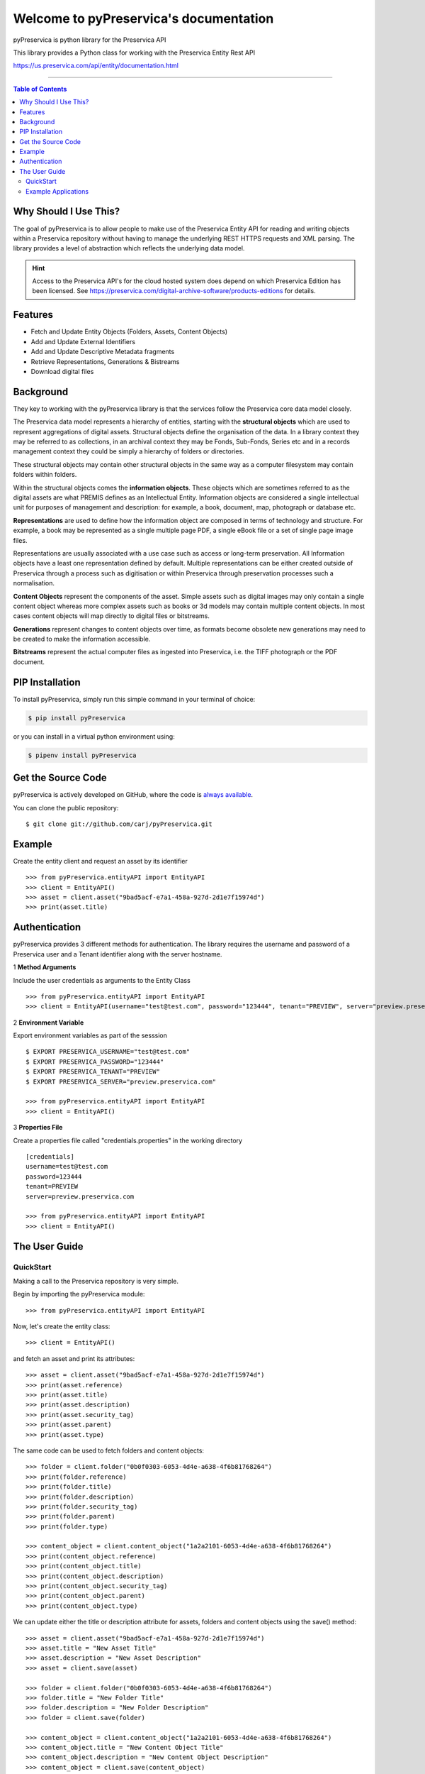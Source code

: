 Welcome to pyPreservica's documentation
========================================

pyPreservica is python library for the Preservica API

This library provides a Python class for working with the Preservica Entity Rest API

https://us.preservica.com/api/entity/documentation.html

-------------------


.. contents:: Table of Contents
    :local:

Why Should I Use This?
----------------------

The goal of pyPreservica is to allow people to make use of the Preservica Entity API for reading and writing objects within a Preservica repository without having to manage the underlying REST HTTPS requests and XML parsing.
The library provides a level of abstraction which reflects the underlying data model.

.. hint::
    Access to the Preservica API's for the cloud hosted system does depend on which Preservica Edition has been
    licensed.  See https://preservica.com/digital-archive-software/products-editions for details.



Features
--------

-  Fetch and Update Entity Objects (Folders, Assets, Content Objects)
-  Add and Update External Identifiers
-  Add and Update Descriptive Metadata fragments
-  Retrieve Representations, Generations & Bistreams
-  Download digital files

Background
-----------

They key to working with the pyPreservica library is that the services follow the Preservica core data model closely.

.. image:: images/entity-API.jpg

The Preservica data model represents a hierarchy of entities, starting with the **structural objects** which are used to represent aggregations of digital assets. Structural objects define the organisation of the data. In a library context they may be referred to as collections, in an archival context they may be Fonds, Sub-Fonds, Series etc and in a records management context they could be simply a hierarchy of folders or directories.

These structural objects may contain other structural objects in the same way as a computer filesystem may contain folders within folders.

Within the structural objects comes the **information objects**. These objects which are sometimes referred to as the digital assets are what PREMIS defines as an Intellectual Entity. Information objects are considered a single intellectual unit for purposes of management and description: for example, a book, document, map, photograph or database etc.

**Representations** are used to define how the information object are composed in terms of technology and structure. For example, a book may be represented as a single multiple page PDF, a single eBook file or a set of single page image files.

Representations are usually associated with a use case such as access or long-term preservation. All Information objects have a least one representation defined by default. Multiple representations can be either created outside of Preservica through a process such as digitisation or within Preservica through preservation processes such a normalisation.

**Content Objects** represent the components of the asset. Simple assets such as digital images may only contain a single content object whereas more complex assets such as books or 3d models may contain multiple content objects. In most cases content objects will map directly to digital files or bitstreams.

**Generations** represent changes to content objects over time, as formats become obsolete new generations may need to be created to make the information accessible.

**Bitstreams** represent the actual computer files as ingested into Preservica, i.e. the TIFF photograph or the PDF document.

PIP Installation
----------------

To install pyPreservica, simply run this simple command in your terminal of choice:

.. code-block:: console

    $ pip install pyPreservica

or you can install in a virtual python environment using:

.. code-block:: console

    $ pipenv install pyPreservica


Get the Source Code
-------------------

pyPreservica is actively developed on GitHub, where the code is
`always available <https://github.com/carj/pyPreservica>`_.

You can  clone the public repository::

    $ git clone git://github.com/carj/pyPreservica.git


Example
------------

Create the entity client and request an asset by its identifier ::
    
    >>> from pyPreservica.entityAPI import EntityAPI
    >>> client = EntityAPI()
    >>> asset = client.asset("9bad5acf-e7a1-458a-927d-2d1e7f15974d")
    >>> print(asset.title)
    


Authentication
-----------------

pyPreservica provides 3 different methods for authentication. The library requires the username and password of a Preservica user and a Tenant identifier along with the server hostname.


1 **Method Arguments**

Include the user credentials as arguments to the Entity Class ::

    >>> from pyPreservica.entityAPI import EntityAPI
    >>> client = EntityAPI(username="test@test.com", password="123444", tenant="PREVIEW", server="preview.preservica.com")


2 **Environment Variable**

Export environment variables as part of the sesssion ::

    $ EXPORT PRESERVICA_USERNAME="test@test.com"
    $ EXPORT PRESERVICA_PASSWORD="123444"
    $ EXPORT PRESERVICA_TENANT="PREVIEW"
    $ EXPORT PRESERVICA_SERVER="preview.preservica.com"
    
    >>> from pyPreservica.entityAPI import EntityAPI
    >>> client = EntityAPI()
    
3 **Properties File**

Create a properties file called "credentials.properties" in the working directory ::

    [credentials]
    username=test@test.com
    password=123444
    tenant=PREVIEW
    server=preview.preservica.com
    
    >>> from pyPreservica.entityAPI import EntityAPI
    >>> client = EntityAPI()


The User Guide
--------------


QuickStart
~~~~~~~~~~~~~~~~

Making a call to the Preservica repository is very simple.

Begin by importing the pyPreservica module::

    >>> from pyPreservica.entityAPI import EntityAPI
    
Now, let's create the entity class::

    >>> client = EntityAPI()
    
and fetch an asset and print its attributes::

    >>> asset = client.asset("9bad5acf-e7a1-458a-927d-2d1e7f15974d")
    >>> print(asset.reference)
    >>> print(asset.title)
    >>> print(asset.description)
    >>> print(asset.security_tag)
    >>> print(asset.parent)
    >>> print(asset.type)
    

The same code can be used to fetch folders and content objects::

    >>> folder = client.folder("0b0f0303-6053-4d4e-a638-4f6b81768264")
    >>> print(folder.reference)
    >>> print(folder.title)
    >>> print(folder.description)
    >>> print(folder.security_tag)
    >>> print(folder.parent)
    >>> print(folder.type)

    >>> content_object = client.content_object("1a2a2101-6053-4d4e-a638-4f6b81768264")
    >>> print(content_object.reference)
    >>> print(content_object.title)
    >>> print(content_object.description)
    >>> print(content_object.security_tag)
    >>> print(content_object.parent)
    >>> print(content_object.type)

We can update either the title or description attribute for assets, folders and content objects using the save() method::

    >>> asset = client.asset("9bad5acf-e7a1-458a-927d-2d1e7f15974d")
    >>> asset.title = "New Asset Title"
    >>> asset.description = "New Asset Description"
    >>> asset = client.save(asset)

    >>> folder = client.folder("0b0f0303-6053-4d4e-a638-4f6b81768264")
    >>> folder.title = "New Folder Title"
    >>> folder.description = "New Folder Description"
    >>> folder = client.save(folder)

    >>> content_object = client.content_object("1a2a2101-6053-4d4e-a638-4f6b81768264")
    >>> content_object.title = "New Content Object Title"
    >>> content_object.description = "New Content Object Description"
    >>> content_object = client.save(content_object)


We can add external identifiers to either assets, folders or content objects. External identifiers have a type and a value.
External identifiers do not have to be unique in the same way as internal identifiers.::

    asset = client.asset("9bad5acf-e7ce-458a-927d-2d1e7f15974d")
    client.add_identifier(asset, "ISBN", "978-3-16-148410-0")
    client.add_identifier(asset, "DOI", "https://doi.org/10.1109/5.771073")
    client.add_identifier(asset, "URN", "urn:isan:0000-0000-2CEA-0000-1-0000-0000-Y")

Fetching entities back by external identifiers is also available. The call returns a python set of entities.::

    for e in client.identifier("ISBN", "978-3-16-148410-0"):
        print(e.type, e.reference, e.title)

.. note::
    Entities within the set only contain the attributes (type, reference and title). If you need the full object you have to request it.



Example Applications
~~~~~~~~~~~~~~~~~~~~~~

**Adding Metadata from a Spreadsheet**

One common use case which can be solved with pyPreservica is adding descriptive metadata to existing Preservica assets or folders
using metadata held in a spreadsheet. Normally each column in the spreadsheet contains a metadata attribute and each row represents a
different asset.

The following is a short python script which uses pyPreservica to update assets within Preservica
with Dublin Core Metadata held in a spreadsheet.

The spreadsheet should contain a header row. The column name in the header row
should start with the text "dc:" to be included.
There should be one column called "assetId" which contains the reference id for the asset to be updated.

The metadata should be saved as a UTF-8 CSV file called dublincore.csv::

    import xml
    import csv
    from EntityAPI.entityAPI import EntityAPI

    OAI_DC = "http://www.openarchives.org/OAI/2.0/oai_dc/"
    DC = "http://purl.org/dc/elements/1.1/"
    XSI = "http://www.w3.org/2001/XMLSchema-instance"

    entity = EntityAPI()

    headers = list()
    with open('dublincore.csv', encoding='utf-8-sig', newline='') as csvfile:
        reader = csv.reader(csvfile)
        for row in reader:
            for header in row:
                headers.append(header)
            break
        if 'assetId' in headers:
            for row in reader:
                assetID = None
                xml_object = xml.etree.ElementTree.Element('oai_dc:dc', {"xmlns:oai_dc": OAI_DC, "xmlns:dc": DC, "xmlns:xsi": XSI})
                for value, header in zip(row, headers):
                    if header.startswith('dc:'):
                        xml.etree.ElementTree.SubElement(xml_object, header).text = value
                    elif header.startswith('assetId'):
                        assetID = value
                xml_request = xml.etree.ElementTree.tostring(xml_object, encoding='utf-8', xml_declaration=True).decode('utf-8')
                asset = entity.asset(assetID)
                entity.add_metadata(asset, OAI_DC, xml_request)
        else:
            print("The CSV file should contain a assetId column containing the Preservica identifier for the asset to be updated")



**Creating Searchable Transcripts from Oral Histories**

The following is an example python script which uses a 3rd party Machine Learning API to automatically generate a text
transcript from an audio file such as a WAVE file.
The transcript is then uploaded to Preservica, is stored as metadata attached to an asset and indexed so that the audio or oral history is searchable.

This example uses the AWS https://aws.amazon.com/transcribe/ service, but other AI APIs are also available.
AWS provides a free tier https://aws.amazon.com/free/ to allow you to try the service for no cost.

This python script does require a set of AWS credentials to use the AWS transcribe service.

The python script downloads a WAV file using its reference, uploads it to AWS S3 and then starts the transcription service,
when the transcript is available it creates a metadata document containing the text and uploads it to Preservica.::

    import os,time,uuid,xml,boto3,requests
    from pyPreservica.entityAPI import EntityAPI

    BUCKET = "com.my.transcribe.bucket"
    AWS_KEY = '.....'
    AWS_SECRET = '........'
    REGION = 'eu-west-1'
    ## download the file to the local machine
    client = EntityAPI()
    asset = client.asset('91c73c95-a298-448c-a5a3-2295e5052be3')
    client.download(asset, f"{asset.reference}.wav")
    # upload the file to AWS
    s3_client = boto3.client('s3', region_name=REGION, aws_access_key_id=AWS_KEY, aws_secret_access_key=AWS_SECRET)
    response = s3_client.upload_file(f"{asset.reference}.wav", BUCKET, f"{asset.reference}")
    # Start the transcription service
    transcribe = boto3.client('transcribe', region_name=REGION, aws_access_key_id=KEY, aws_secret_access_key=SECRET)
    job_name = str(uuid.uuid4())
    job_uri = f"https://s3-{REGION}.amazonaws.com/{BUCKET}/{asset.reference}"
    transcribe.start_transcription_job(TranscriptionJobName=job_name,  Media={'MediaFileUri': job_uri}, MediaFormat='wav', LanguageCode='en-US')
    while True:
        status = transcribe.get_transcription_job(TranscriptionJobName=job_name)
        if status['TranscriptionJob']['TranscriptionJobStatus'] in ['COMPLETED', 'FAILED']:
            break
        print("Still working on the transcription....")
        time.sleep(5)
    # upload the transcript text to Preservica
    if status['TranscriptionJob']['TranscriptionJobStatus'] == 'COMPLETED':
        result_url = status['TranscriptionJob']['Transcript']['TranscriptFileUri']
        json = requests.get(result_url).json()
        text = json['results']['transcripts'][0]['transcript']
        xml_object = xml.etree.ElementTree.Element('tns:Transcript', {"xmlns:tns": "https://aws.amazon.com/transcribe/"})
        xml.etree.ElementTree.SubElement(xml_object, "Transcription").text = text
        xml_request = xml.etree.ElementTree.tostring(xml_object, encoding='utf-8', xml_declaration=True).decode('utf-8')
        client.add_metadata(asset, "https://aws.amazon.com/transcribe/", xml_request)   # add the xml transcript
        s3_client.delete_object(Bucket=BUCKET, Key=asset.reference)   # delete the temp file from s3
        os.remove(f"{asset.reference}.wav")    # delete the local copy


